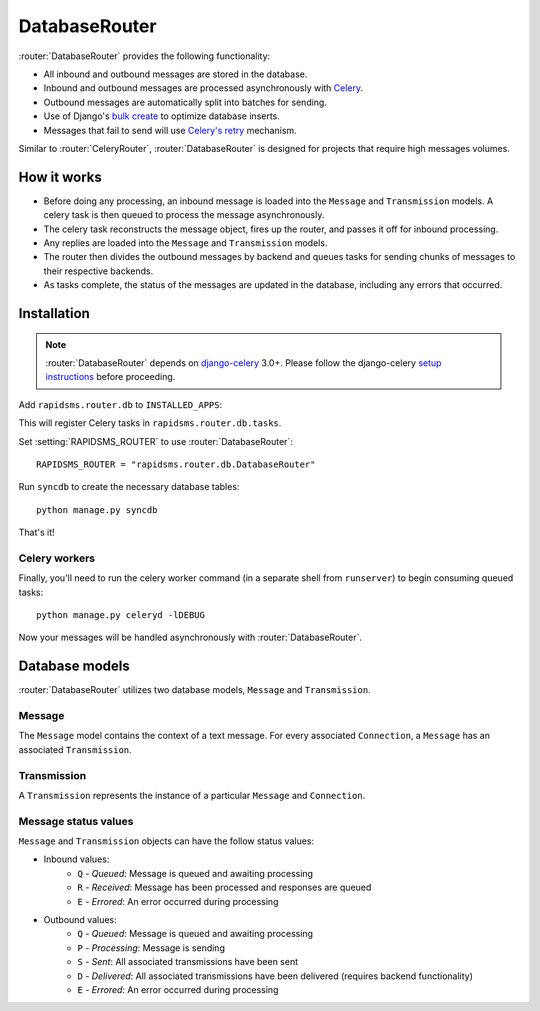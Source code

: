 .. module:: rapidsms.router.db
.. router:: DatabaseRouter

DatabaseRouter
==============

:router:`DatabaseRouter` provides the following functionality:

* All inbound and outbound messages are stored in the database.
* Inbound and outbound messages are processed asynchronously with Celery_.
* Outbound messages are automatically split into batches for sending.
* Use of Django's `bulk create`_ to optimize database inserts.
* Messages that fail to send will use `Celery's retry`_ mechanism.

Similar to :router:`CeleryRouter`, :router:`DatabaseRouter` is designed for
projects that require high messages volumes.

How it works
------------

* Before doing any processing, an inbound message is loaded into the ``Message`` and ``Transmission`` models. A celery task is then queued to process the message asynchronously.
* The celery task reconstructs the message object, fires up the router, and passes it off for inbound processing.
* Any replies are loaded into the ``Message`` and ``Transmission`` models.
* The router then divides the outbound messages by backend and queues tasks for sending chunks of messages to their respective backends.
* As tasks complete, the status of the messages are updated in the database, including any errors that occurred.

Installation
------------

.. note::

    :router:`DatabaseRouter` depends on `django-celery`_ 3.0+. Please follow
    the django-celery `setup instructions`_ before proceeding.

Add ``rapidsms.router.db`` to ``INSTALLED_APPS``:

.. code-block:: python
   :emphasize-lines: 3

    INSTALLED_APPS = (
        # Other apps here
        "rapidsms.router.db"
    )

This will register Celery tasks in ``rapidsms.router.db.tasks``.

Set :setting:`RAPIDSMS_ROUTER` to use :router:`DatabaseRouter`::

    RAPIDSMS_ROUTER = "rapidsms.router.db.DatabaseRouter"

Run ``syncdb`` to create the necessary database tables::

    python manage.py syncdb

That's it!

Celery workers
**************

Finally, you'll need to run the celery worker command (in a separate shell from
``runserver``) to begin consuming queued tasks::

    python manage.py celeryd -lDEBUG

Now your messages will be handled asynchronously with :router:`DatabaseRouter`.

.. module:: rapidsms.router.db.models

Database models
---------------

:router:`DatabaseRouter` utilizes two database models, ``Message`` and
``Transmission``.

Message
*******

The ``Message`` model contains the context of a text message. For every associated ``Connection``, a ``Message`` has an associated ``Transmission``.

.. class:: Message

    .. attribute:: direction

        Required. Either ``I`` or ``O``.

    .. attribute:: status

        Required. See :ref:`message-status-values`.

    .. attribute:: date

        Required. Date/time when message was created.

    .. attribute:: updated

        Required. Last date/time the message was updated.

    .. attribute:: sent

        Date/time when all associated transmissions were sent.

    .. attribute:: delivered

        Date/time when all associated transmissions were delivered (requires backend functionality).

    .. attribute:: text

        Required. Message text.

    .. attribute:: external_id

        Optional. ID of message as defined by the associated backend.

    .. attribute:: in_response_to

        Optional. Foreign key to ``Message`` that generated this reply.

Transmission
************

A ``Transmission`` represents the instance of a particular ``Message`` and ``Connection``.

.. class:: Transmission

    .. attribute:: message

        Required. Foreign key to associated ``Message``.

    .. attribute:: connection

        Required. Foreign key to associated ``Connection``.

    .. attribute:: status

        Required. See :ref:`message-status-values`.

    .. attribute:: date

        Required. Date/time when transmission was created.

    .. attribute:: updated

        Required. Last date/time when transmission was updated.

    .. attribute:: sent

        Date/time when transmission was sent.

    .. attribute:: delivered

        Date/time when transmission was delivered (requires backend functionality).

.. _message-status-values:

Message status values
*********************

``Message`` and ``Transmission`` objects can have the follow status values:

* Inbound values:
    * ``Q`` - *Queued*: Message is queued and awaiting processing
    * ``R`` - *Received*: Message has been processed and responses are queued
    * ``E`` - *Errored*: An error occurred during processing
* Outbound values:
    * ``Q`` - *Queued*: Message is queued and awaiting processing
    * ``P`` - *Processing*: Message is sending
    * ``S`` - *Sent*: All associated transmissions have been sent
    * ``D`` - *Delivered*: All associated transmissions have been delivered (requires backend functionality)
    * ``E`` - *Errored*: An error occurred during processing

.. _django-celery: http://pypi.python.org/pypi/django-celery
.. _setup instructions: http://docs.celeryproject.org/en/latest/django/first-steps-with-django.html
.. _calling tasks: http://docs.celeryproject.org/en/latest/userguide/calling.html
.. _Celery: http://www.celeryproject.org/
.. _Django logging documentation: https://docs.djangoproject.com/en/dev/topics/logging/
.. _bulk create: https://docs.djangoproject.com/en/dev/ref/models/querysets/#bulk-create
.. _Celery's retry: http://docs.celeryproject.org/en/latest/userguide/tasks.html#retrying
